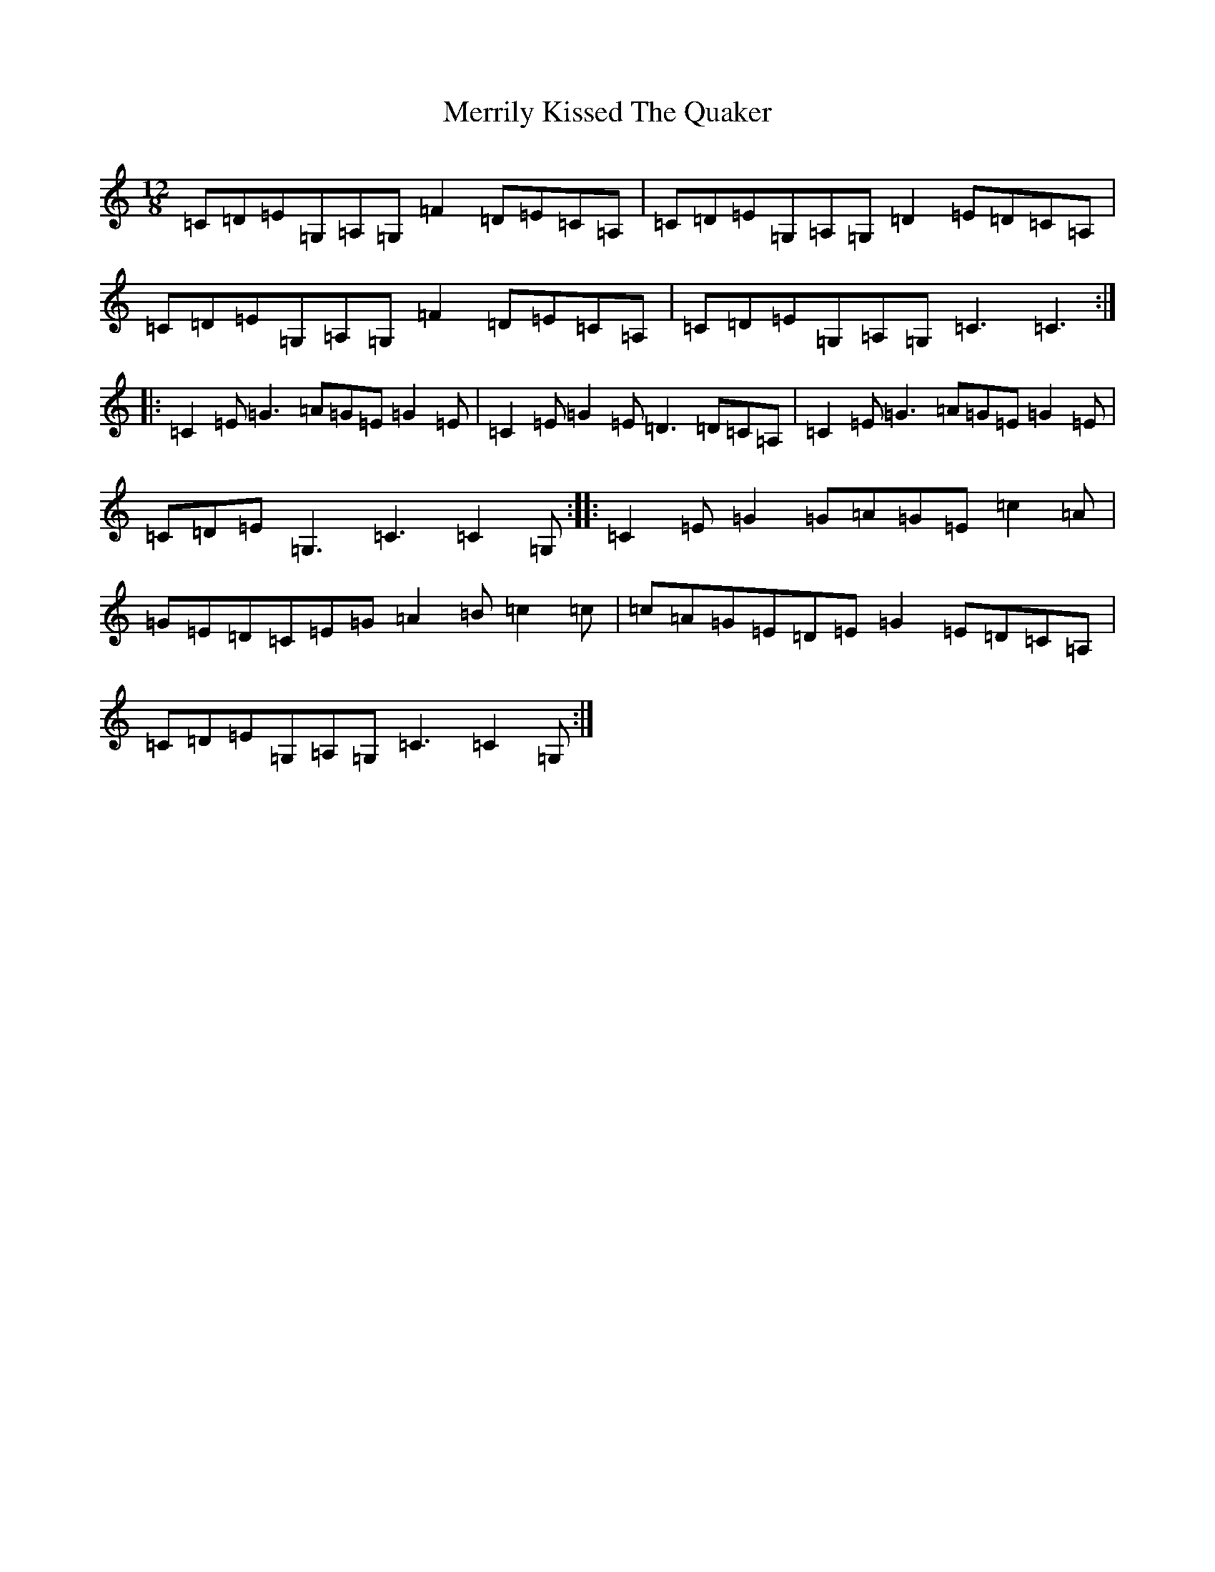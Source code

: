 X: 13941
T: Merrily Kissed The Quaker
S: https://thesession.org/tunes/70#setting12535
R: slide
M:12/8
L:1/8
K: C Major
=C=D=E=G,=A,=G,=F2=D=E=C=A,|=C=D=E=G,=A,=G,=D2=E=D=C=A,|=C=D=E=G,=A,=G,=F2=D=E=C=A,|=C=D=E=G,=A,=G,=C3=C3:||:=C2=E=G3=A=G=E=G2=E|=C2=E=G2=E=D3=D=C=A,|=C2=E=G3=A=G=E=G2=E|=C=D=E=G,3=C3=C2=G,:||:=C2=E=G2=G=A=G=E=c2=A|=G=E=D=C=E=G=A2=B=c2=c|=c=A=G=E=D=E=G2=E=D=C=A,|=C=D=E=G,=A,=G,=C3=C2=G,:|